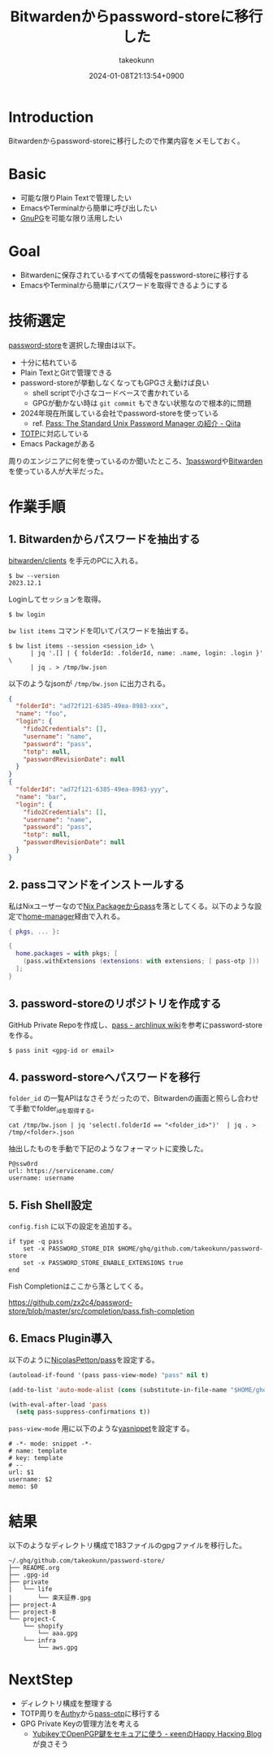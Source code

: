 :PROPERTIES:
:ID:       8311DF4F-44EF-4541-BB28-889161EE216A
:END:
#+TITLE: Bitwardenからpassword-storeに移行した
#+AUTHOR: takeokunn
#+DESCRIPTION: description
#+DATE: 2024-01-08T21:13:54+0900
#+HUGO_BASE_DIR: ../../
#+HUGO_CATEGORIES: fleeting
#+HUGO_SECTION: posts/fleeting
#+HUGO_TAGS: fleeting password-store
#+HUGO_DRAFT: false
#+STARTUP: content
#+STARTUP: nohideblocks
* Introduction

Bitwardenからpassword-storeに移行したので作業内容をメモしておく。

* Basic

- 可能な限りPlain Textで管理したい
- EmacsやTerminalから簡単に呼び出したい
- [[https://www.gnupg.org/][GnuPG]]を可能な限り活用したい

* Goal

- Bitwardenに保存されているすべての情報をpassword-storeに移行する
- EmacsやTerminalから簡単にパスワードを取得できるようにする

* 技術選定

[[https://www.passwordstore.org/][password-store]]を選択した理由は以下。

- 十分に枯れている
- Plain TextとGitで管理できる
- password-storeが挙動しなくなってもGPGさえ動けば良い
  - shell scriptで小さなコードベースで書かれている
  - GPGが動かない時は =git commit= もできない状態なので根本的に問題
- 2024年現在所属している会社でpassword-storeを使っている
  - ref. [[https://qiita.com/karronoli/items/7ac1984712495fdc570d][Pass: The Standard Unix Password Manager の紹介 - Qiita]]
- [[https://ja.wikipedia.org/wiki/Time-based_One-time_Password][TOTP]]に対応している
- Emacs Packageがある

周りのエンジニアに何を使っているのか聞いたところ、[[https://1password.com/jp][1password]]や[[https://bitwarden.com/][Bitwarden]]を使っている人が大半だった。

* 作業手順
** 1. Bitwardenからパスワードを抽出する

[[https://github.com/bitwarden/clients][bitwarden/clients]] を手元のPCに入れる。

#+begin_src console
  $ bw --version
  2023.12.1
#+end_src

Loginしてセッションを取得。

#+begin_src console
  $ bw login
#+end_src

=bw list items= コマンドを叩いてパスワードを抽出する。

#+begin_src console
  $ bw list items --session <session_id> \
        | jq '.[] | { folderId: .folderId, name: .name, login: .login }' \
        | jq . > /tmp/bw.json
#+end_src

以下のようなjsonが =/tmp/bw.json= に出力される。

#+begin_src json
  {
    "folderId": "ad72f121-6385-49ea-8983-xxx",
    "name": "foo",
    "login": {
      "fido2Credentials": [],
      "username": "name",
      "password": "pass",
      "totp": null,
      "passwordRevisionDate": null
    }
  }
  {
    "folderId": "ad72f121-6385-49ea-8983-yyy",
    "name": "bar",
    "login": {
      "fido2Credentials": [],
      "username": "name",
      "password": "pass",
      "totp": null,
      "passwordRevisionDate": null
    }
  }
#+end_src

** 2. passコマンドをインストールする

私はNixユーザーなので[[https://search.nixos.org/packages?channel=23.11&show=pass&from=0&size=50&sort=relevance&type=packages&query=pass][Nix Packageからpass]]を落としてくる。以下のような設定で[[https://github.com/nix-community/home-manager][home-manager]]経由で入れる。

#+begin_src nix
  { pkgs, ... }:

  {
    home.packages = with pkgs; [
      (pass.withExtensions (extensions: with extensions; [ pass-otp ]))
    ];
  }
#+end_src
** 3. password-storeのリポジトリを作成する
GitHub Private Repoを作成し、[[https://wiki.archlinux.jp/index.php/Pass][pass - archlinux wiki]]を参考にpassword-storeを作る。

#+begin_src console
  $ pass init <gpg-id or email>
#+end_src
** 4. password-storeへパスワードを移行

=folder_id= の一覧APIはなさそうだったので、Bitwardenの画面と照らし合わせて手動でfolder_idを取得する。

#+begin_src console
  cat /tmp/bw.json | jq 'select(.folderId == "<folder_id>")'  | jq . > /tmp/<folder>.json
#+end_src

抽出したものを手動で下記のようなフォーマットに変換した。

#+begin_src console
  P@ssw0rd
  url: https://servicename.com/
  username: username
#+end_src

** 5. Fish Shell設定

=config.fish= に以下の設定を追加する。

#+begin_src fish
  if type -q pass
      set -x PASSWORD_STORE_DIR $HOME/ghq/github.com/takeokunn/password-store
      set -x PASSWORD_STORE_ENABLE_EXTENSIONS true
  end
#+end_src

Fish Completionはここから落としてくる。

[[https://github.com/zx2c4/password-store/blob/master/src/completion/pass.fish-completion][https://github.com/zx2c4/password-store/blob/master/src/completion/pass.fish-completion]]

** 6. Emacs Plugin導入

以下のように[[https://github.com/NicolasPetton/pass][NicolasPetton/pass]]を設定する。

#+begin_src emacs-lisp
  (autoload-if-found '(pass pass-view-mode) "pass" nil t)

  (add-to-list 'auto-mode-alist (cons (substitute-in-file-name "$HOME/ghq/github.com/takeokunn/password-store/.*\\.gpg") 'pass-view-mode))

  (with-eval-after-load 'pass
    (setq pass-suppress-confirmations t))
#+end_src

=pass-view-mode= 用に以下のような[[https://github.com/joaotavora/yasnippet][yasnippet]]を設定する。

#+begin_src snippet
  # -*- mode: snippet -*-
  # name: template
  # key: template
  # --
  url: $1
  username: $2
  memo: $0
#+end_src

* 結果

以下のようなディレクトリ構成で183ファイルのgpgファイルを移行した。

#+begin_src shell
  ~/.ghq/github.com/takeokunn/password-store/
  ├── README.org
  ├── .gpg-id
  ├── private
  |   └── life
  |       └── 楽天証券.gpg
  ├── project-A
  ├── project-B
  └── project-C
      └── shopify
          └── aaa.gpg
      └── infra
          └── aws.gpg
#+end_src

* NextStep

- ディレクトリ構成を整理する
- TOTP周りを[[https://authy.com/][Authy]]から[[https://github.com/tadfisher/pass-otp][pass-otp]]に移行する
- GPG Private Keyの管理方法を考える
  - [[https://keens.github.io/blog/2021/03/23/yubikeywotsukau_openpghen/ ][YubikeyでOpenPGP鍵をセキュアに使う - κeenのHappy Hacκing Blog]] が良さそう
